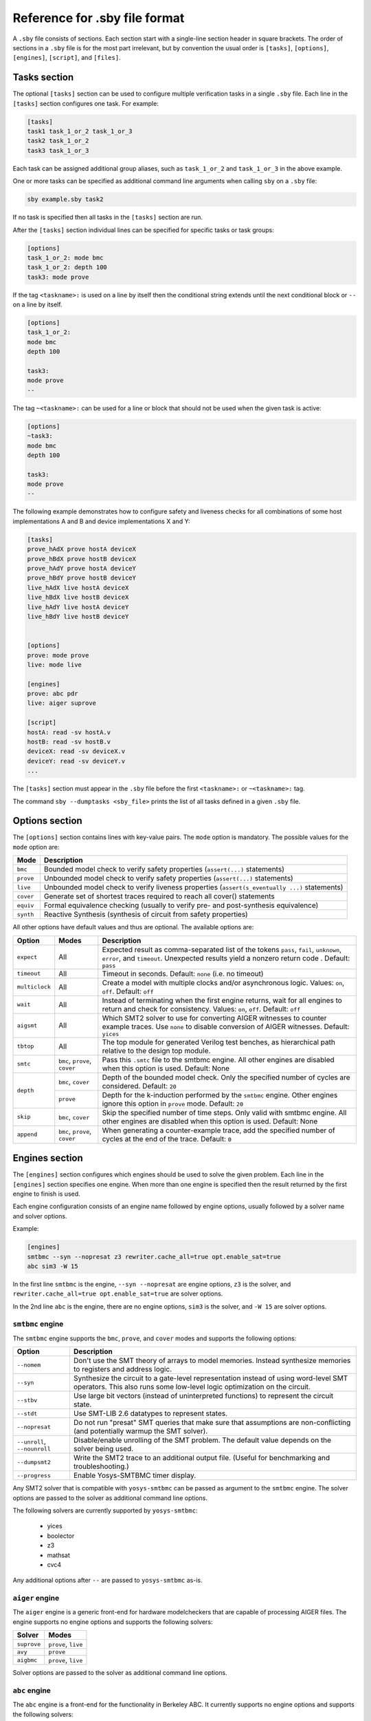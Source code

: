 
Reference for .sby file format
==============================

A ``.sby`` file consists of sections. Each section start with a single-line
section header in square brackets. The order of sections in a ``.sby`` file
is for the most part irrelevant, but by convention the usual order is
``[tasks]``, ``[options]``, ``[engines]``, ``[script]``,  and ``[files]``.

Tasks section
-------------

The optional ``[tasks]`` section can be used to configure multiple verification tasks in
a single ``.sby`` file. Each line in the ``[tasks]`` section configures one task. For example:

.. code-block:: text

   [tasks]
   task1 task_1_or_2 task_1_or_3
   task2 task_1_or_2
   task3 task_1_or_3

Each task can be assigned additional group aliases, such as ``task_1_or_2``
and ``task_1_or_3`` in the above example.

One or more tasks can be specified as additional command line arguments when
calling ``sby`` on a ``.sby`` file:

.. code-block:: text

   sby example.sby task2

If no task is specified then all tasks in the ``[tasks]`` section are run.

After the ``[tasks]`` section individual lines can be specified for specific
tasks or task groups:

.. code-block:: text

   [options]
   task_1_or_2: mode bmc
   task_1_or_2: depth 100
   task3: mode prove

If the tag ``<taskname>:`` is used on a line by itself then the conditional string
extends until the next conditional block or ``--`` on a line by itself.

.. code-block:: text

   [options]
   task_1_or_2:
   mode bmc
   depth 100

   task3:
   mode prove
   --

The tag ``~<taskname>:`` can be used for a line or block that should not be used when
the given task is active:

.. code-block:: text

   [options]
   ~task3:
   mode bmc
   depth 100

   task3:
   mode prove
   --

The following example demonstrates how to configure safety and liveness checks for all
combinations of some host implementations A and B and device implementations X and Y:

.. code-block:: text

   [tasks]
   prove_hAdX prove hostA deviceX
   prove_hBdX prove hostB deviceX
   prove_hAdY prove hostA deviceY
   prove_hBdY prove hostB deviceY
   live_hAdX live hostA deviceX
   live_hBdX live hostB deviceX
   live_hAdY live hostA deviceY
   live_hBdY live hostB deviceY


   [options]
   prove: mode prove
   live: mode live

   [engines]
   prove: abc pdr
   live: aiger suprove

   [script]
   hostA: read -sv hostA.v
   hostB: read -sv hostB.v
   deviceX: read -sv deviceX.v
   deviceY: read -sv deviceY.v
   ...

The ``[tasks]`` section must appear in the ``.sby`` file before the first
``<taskname>:`` or ``~<taskname>:`` tag.

The command ``sby --dumptasks <sby_file>`` prints the list of all tasks defined in
a given ``.sby`` file.

Options section
---------------

The ``[options]`` section contains lines with key-value pairs. The ``mode``
option is mandatory. The possible values for the ``mode`` option are:

========= ===========
Mode      Description
========= ===========
``bmc``   Bounded model check to verify safety properties (``assert(...)`` statements)
``prove`` Unbounded model check to verify safety properties (``assert(...)`` statements)
``live``  Unbounded model check to verify liveness properties (``assert(s_eventually ...)`` statements)
``cover`` Generate set of shortest traces required to reach all cover() statements
``equiv`` Formal equivalence checking (usually to verify pre- and post-synthesis equivalence)
``synth`` Reactive Synthesis (synthesis of circuit from safety properties)
========= ===========

All other options have default values and thus are optional. The available
options are:

+------------------+------------+---------------------------------------------------------+
|   Option         |   Modes    | Description                                             |
+==================+============+=========================================================+
| ``expect``       |   All      | Expected result as comma-separated list of the tokens   |
|                  |            | ``pass``, ``fail``, ``unknown``, ``error``, and         |
|                  |            | ``timeout``. Unexpected results yield a nonzero return  |
|                  |            | code . Default: ``pass``                                |
+------------------+------------+---------------------------------------------------------+
| ``timeout``      |   All      | Timeout in seconds. Default: ``none`` (i.e. no timeout) |
+------------------+------------+---------------------------------------------------------+
| ``multiclock``   |   All      | Create a model with multiple clocks and/or asynchronous |
|                  |            | logic. Values: ``on``, ``off``. Default: ``off``        |
+------------------+------------+---------------------------------------------------------+
| ``wait``         |   All      | Instead of terminating when the first engine returns,   |
|                  |            | wait for all engines to return and check for            |
|                  |            | consistency. Values: ``on``, ``off``. Default: ``off``  |
+------------------+------------+---------------------------------------------------------+
| ``aigsmt``       |   All      | Which SMT2 solver to use for converting AIGER witnesses |
|                  |            | to counter example traces. Use ``none`` to disable      |
|                  |            | conversion of AIGER witnesses. Default: ``yices``       |
+------------------+------------+---------------------------------------------------------+
| ``tbtop``        |   All      | The top module for generated Verilog test benches, as   |
|                  |            | hierarchical path relative to the design top module.    |
+------------------+------------+---------------------------------------------------------+
| ``smtc``         | ``bmc``,   | Pass this ``.smtc`` file to the smtbmc engine. All      |
|                  | ``prove``, | other engines are disabled when this option is used.    |
|                  | ``cover``  | Default: None                                           |
+------------------+------------+---------------------------------------------------------+
| ``depth``        | ``bmc``,   | Depth of the bounded model check. Only the specified    |
|                  | ``cover``  | number of cycles are considered. Default: ``20``        |
|                  +------------+---------------------------------------------------------+
|                  | ``prove``  | Depth for the k-induction performed by the ``smtbmc``   |
|                  |            | engine. Other engines ignore this option in ``prove``   |
|                  |            | mode. Default: ``20``                                   |
+------------------+------------+---------------------------------------------------------+
| ``skip``         | ``bmc``,   | Skip the specified number of time steps. Only valid     |
|                  | ``cover``  | with smtbmc engine. All other engines are disabled when |
|                  |            | this option is used. Default: None                      |
+------------------+------------+---------------------------------------------------------+
| ``append``       | ``bmc``,   | When generating a counter-example trace, add the        |
|                  | ``prove``, | specified number of cycles at the end of the trace.     |
|                  | ``cover``  | Default: ``0``                                          |
+------------------+------------+---------------------------------------------------------+

Engines section
---------------

The ``[engines]`` section configures which engines should be used to solve the
given problem. Each line in the ``[engines]`` section specifies one engine. When
more than one engine is specified then the result returned by the first engine
to finish is used.

Each engine configuration consists of an engine name followed by engine options,
usually followed by a solver name and solver options.

Example:

.. code-block:: text

   [engines]
   smtbmc --syn --nopresat z3 rewriter.cache_all=true opt.enable_sat=true
   abc sim3 -W 15

In the first line ``smtbmc`` is the engine, ``--syn --nopresat`` are engine options,
``z3`` is the solver, and ``rewriter.cache_all=true opt.enable_sat=true`` are
solver options.

In the 2nd line ``abc`` is the engine, there are no engine options, ``sim3`` is the
solver, and ``-W 15`` are solver options.

``smtbmc`` engine
~~~~~~~~~~~~~~~~~

The ``smtbmc`` engine supports the ``bmc``, ``prove``, and ``cover`` modes and supports
the following options:

+-----------------+---------------------------------------------------------+
|   Option        | Description                                             |
+=================+=========================================================+
| ``--nomem``     | Don't use the SMT theory of arrays to model memories.   |
|                 | Instead synthesize memories to registers and address    |
|                 | logic.                                                  |
+-----------------+---------------------------------------------------------+
| ``--syn``       | Synthesize the circuit to a gate-level representation   |
|                 | instead of using word-level SMT operators. This also    |
|                 | runs some low-level logic optimization on the circuit.  |
+-----------------+---------------------------------------------------------+
| ``--stbv``      | Use large bit vectors (instead of uninterpreted         |
|                 | functions) to represent the circuit state.              |
+-----------------+---------------------------------------------------------+
| ``--stdt``      | Use SMT-LIB 2.6 datatypes to represent states.          |
+-----------------+---------------------------------------------------------+
| ``--nopresat``  | Do not run "presat" SMT queries that make sure that     |
|                 | assumptions are non-conflicting (and potentially        |
|                 | warmup the SMT solver).                                 |
+-----------------+---------------------------------------------------------+
| ``--unroll``,   | Disable/enable unrolling of the SMT problem. The        |
| ``--nounroll``  | default value depends on the solver being used.         |
+-----------------+---------------------------------------------------------+
| ``--dumpsmt2``  | Write the SMT2 trace to an additional output file.      |
|                 | (Useful for benchmarking and troubleshooting.)          |
+-----------------+---------------------------------------------------------+
| ``--progress``  | Enable Yosys-SMTBMC timer display.                      |
+-----------------+---------------------------------------------------------+

Any SMT2 solver that is compatible with ``yosys-smtbmc`` can be passed as
argument to the ``smtbmc`` engine. The solver options are passed to the solver
as additional command line options.

The following solvers are currently supported by ``yosys-smtbmc``:

  * yices
  * boolector
  * z3
  * mathsat
  * cvc4

Any additional options after ``--`` are passed to ``yosys-smtbmc`` as-is.

``aiger`` engine
~~~~~~~~~~~~~~~~

The ``aiger`` engine is a generic front-end for hardware modelcheckers that are capable
of processing AIGER files. The engine supports no engine options and supports the following
solvers:

+-------------------------------+---------------------------------+
|   Solver                      |   Modes                         |
+===============================+=================================+
| ``suprove``                   |   ``prove``, ``live``           |
+-------------------------------+---------------------------------+
| ``avy``                       |   ``prove``                     |
+-------------------------------+---------------------------------+
| ``aigbmc``                    |   ``prove``, ``live``           |
+-------------------------------+---------------------------------+

Solver options are passed to the solver as additional command line options.

``abc`` engine
~~~~~~~~~~~~~~

The ``abc`` engine is a front-end for the functionality in Berkeley ABC. It
currently supports no engine options and supports the following
solvers:

+------------+-----------------+---------------------------------+
|   Solver   |   Modes         |   ABC Command                   |
+============+=================+=================================+
| ``bmc3``   |  ``bmc``        |  ``bmc3 -F <depth> -v``         |
+------------+-----------------+---------------------------------+
| ``sim3``   |  ``bmc``        |  ``sim3 -F <depth> -v``         |
+------------+-----------------+---------------------------------+
| ``pdr``    |  ``prove``      |  ``pdr``                        |
+------------+-----------------+---------------------------------+

Solver options are passed as additional arguments to the ABC command
implementing the solver.

Script section
--------------

The ``[script]`` section contains the Yosys script that reads and elaborates
the design under test. For example, for a simple project contained in a single
design file ``mytest.sv`` with the top-module ``mytest``:

.. code-block:: text

   [script]
   read -sv mytest.sv
   prep -top mytest

Or explicitly using the Verific SystemVerilog parser (default for ``read -sv``
when Yosys is built with Verific support):

.. code-block:: text

   [script]
   verific -sv mytest.sv
   verific -import mytest
   prep -top mytest

Or explicitly using the native Yosys Verilog parser (default for ``read -sv``
when Yosys is not built with Verific support):

.. code-block:: text

   [script]
   read_verilog -sv mytest.sv
   prep -top mytest

Run ``yosys`` in a terminal window and enter ``help`` on the Yosys prompt
for a command list. Run ``help <command>`` for a detailed description of the
command, for example ``help prep``.

Files section
-------------

The files section lists the source files for the proof, meaning all the
files Yosys will need to access when reading the design, including for
example data files for ``$readmemh`` and ``$readmemb``.

``sby`` copies these files to ``<outdir>/src/`` before running the Yosys
script. When the Yosys script is executed, it will use the copies in
``<outdir>/src/``. (Alternatively absolute filenames can be used in the
Yosys script for files not listed in the files section.)

For example:

.. code-block:: text

   [files]
   top.sv
   ../common/defines.vh
   /data/prj42/modules/foobar.sv

Will copy these files as ``top.v``, ``defines.vh``, and ``foobar.sv``
to ``<outdir>/src/``.

If the name of the file in ``<outdir>/src/`` should be different from the
basename of the specified file, then the new file name can be specified before
the source file name. For example:

.. code-block:: text

   [files]
   top.sv
   defines.vh ../common/defines_footest.vh
   foo/bar.sv /data/prj42/modules/foobar.sv

File sections
-------------

File sections can be used to create additional files in ``<outdir>/src/`` from
the literal content of the ``[file <filename>]`` section ("here document"). For
example:

.. code-block:: text

   [file params.vh]
   `define RESET_LEN 42
   `define FAULT_CYCLE 57

Pycode blocks
-------------

Blocks enclosed in ``--pycode-begin--`` and ``--pycode-end--`` lines are interpreted
as Python code. The function ``output(line)`` can be used to add configuration
file lines from the python code. The variable ``task`` contains the current task name,
if any, and ``None`` otherwise. The variable ``tags`` contains a set of all tags
associated with the current task.

.. code-block:: text

   [tasks]
   --pycode-begin--
   for uut in "rotate reflect".split():
     for op in "SRL SRA SLL SRO SLO ROR ROL FSR FSL".split():
       output("%s_%s %s %s" % (uut, op, uut, op))
   --pycode-end--

   ...

   [script]
   --pycode-begin--
   for op in "SRL SRA SLL SRO SLO ROR ROL FSR FSL".split():
     if op in tags:
       output("read -define %s" % op)
   --pycode-end--
   rotate: read -define UUT=shifter_rotate
   reflect: read -define UUT=shifter_reflect
   read -sv test.v
   read -sv shifter_reflect.v
   read -sv shifter_rotate.v
   prep -top test

   ...

The command ``sby --dumpcfg <sby_file>`` can be used to print the configuration without
specialization for any particular task, and ``sby --dumpcfg <sby_file> <task_name>`` can
be used to print the configuration with specialization for a particular task.
